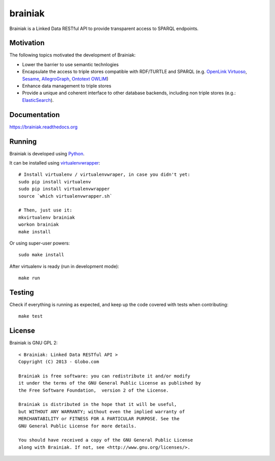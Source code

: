 brainiak
++++++++

Brainiak is a Linked Data RESTful API to provide transparent access to SPARQL endpoints.

Motivation
==========

The following topics motivated the development of Brainiak:

* Lower the barrier to use semantic technlogies
* Encapsulate the access to triple stores compatible with RDF/TURTLE and SPARQL (e.g. `OpenLink Virtuoso <http://virtuoso.openlinksw.com/>`_, `Sesame <http://www.aduna-software.com/technology/sesame>`_, `AllegroGraph <http://www.franz.com/agraph/allegrograph/>`_, `Ontotext OWLIM <http://www.ontotext.com/owlim>`_)
* Enhance data management to triple stores
* Provide a unique and coherent interface to other database backends, including non triple stores (e.g.: `ElasticSearch <http://www.elasticsearch.org/>`_).

Documentation
=============

https://brainiak.readthedocs.org

Running
============


Brainiak is developed using `Python <http://www.python.org/>`_.

It can be installed using `virtualenvwrapper <http://www.doughellmann.com/projects/virtualenvwrapper/>`_: ::

    # Install virtualenv / virtualenvwraper, in case you didn't yet:
    sudo pip install virtualenv
    sudo pip install virtualenvwrapper
    source `which virtualenvwrapper.sh`

    # Then, just use it:
    mkvirtualenv brainiak
    workon brainiak
    make install

Or using super-user powers: ::

    sudo make install

After virtualenv is ready (run in development mode): ::

    make run

Testing
=======

Check if everything is running as expected, and keep up the code covered with tests when contributing: ::

    make test

License
=======

Brainiak is GNU GPL 2: ::

    < Brainiak: Linked Data RESTful API >
    Copyright (C) 2013 - Globo.com

    Brainiak is free software: you can redistribute it and/or modify
    it under the terms of the GNU General Public License as published by
    the Free Software Foundation,  version 2 of the License.

    Brainiak is distributed in the hope that it will be useful,
    but WITHOUT ANY WARRANTY; without even the implied warranty of
    MERCHANTABILITY or FITNESS FOR A PARTICULAR PURPOSE. See the
    GNU General Public License for more details.

    You should have received a copy of the GNU General Public License
    along with Brainiak. If not, see <http://www.gnu.org/licenses/>.
